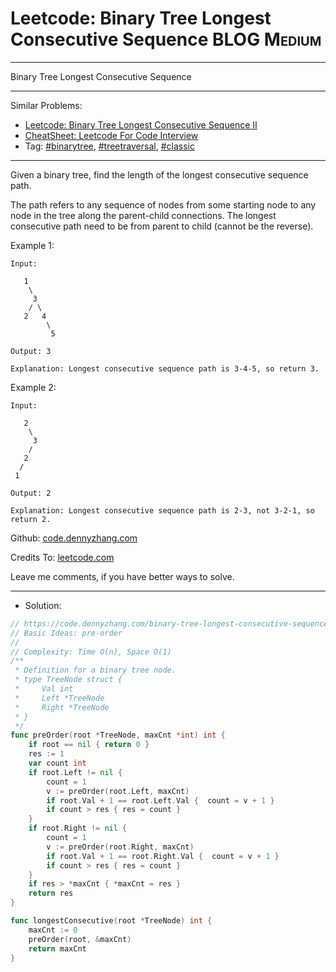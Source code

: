 * Leetcode: Binary Tree Longest Consecutive Sequence             :BLOG:Medium:
#+STARTUP: showeverything
#+OPTIONS: toc:nil \n:t ^:nil creator:nil d:nil
:PROPERTIES:
:type:     binarytree, treetraversal, classic
:END:
---------------------------------------------------------------------
Binary Tree Longest Consecutive Sequence
---------------------------------------------------------------------
#+BEGIN_HTML
<a href="https://github.com/dennyzhang/code.dennyzhang.com/tree/master/problems/binary-tree-longest-consecutive-sequence"><img align="right" width="200" height="183" src="https://www.dennyzhang.com/wp-content/uploads/denny/watermark/github.png" /></a>
#+END_HTML
Similar Problems:
- [[https://code.dennyzhang.com/binary-tree-longest-consecutive-sequence-ii][Leetcode: Binary Tree Longest Consecutive Sequence II]]
- [[https://cheatsheet.dennyzhang.com/cheatsheet-leetcode-A4][CheatSheet: Leetcode For Code Interview]]
- Tag: [[https://code.dennyzhang.com/review-binarytree][#binarytree]], [[https://code.dennyzhang.com/review-treetraversal][#treetraversal]], [[https://code.dennyzhang.com/tag/classic][#classic]]
---------------------------------------------------------------------
Given a binary tree, find the length of the longest consecutive sequence path.

The path refers to any sequence of nodes from some starting node to any node in the tree along the parent-child connections. The longest consecutive path need to be from parent to child (cannot be the reverse).

Example 1:
#+BEGIN_EXAMPLE
Input:

   1
    \
     3
    / \
   2   4
        \
         5

Output: 3

Explanation: Longest consecutive sequence path is 3-4-5, so return 3.
#+END_EXAMPLE

Example 2:
#+BEGIN_EXAMPLE
Input:

   2
    \
     3
    / 
   2    
  / 
 1

Output: 2 

Explanation: Longest consecutive sequence path is 2-3, not 3-2-1, so return 2.
#+END_EXAMPLE

Github: [[https://github.com/dennyzhang/code.dennyzhang.com/tree/master/problems/binary-tree-longest-consecutive-sequence][code.dennyzhang.com]]

Credits To: [[https://leetcode.com/problems/binary-tree-longest-consecutive-sequence/description/][leetcode.com]]

Leave me comments, if you have better ways to solve.
---------------------------------------------------------------------
- Solution:

#+BEGIN_SRC go
// https://code.dennyzhang.com/binary-tree-longest-consecutive-sequence
// Basic Ideas: pre-order
//
// Complexity: Time O(n), Space O(1)
/**
 * Definition for a binary tree node.
 * type TreeNode struct {
 *     Val int
 *     Left *TreeNode
 *     Right *TreeNode
 * }
 */
func preOrder(root *TreeNode, maxCnt *int) int {
    if root == nil { return 0 }
    res := 1
    var count int
    if root.Left != nil {
        count = 1
        v := preOrder(root.Left, maxCnt)
        if root.Val + 1 == root.Left.Val {  count = v + 1 }
        if count > res { res = count }
    }
    if root.Right != nil {
        count = 1
        v := preOrder(root.Right, maxCnt)
        if root.Val + 1 == root.Right.Val {  count = v + 1 }
        if count > res { res = count }
    }
    if res > *maxCnt { *maxCnt = res }
    return res
}

func longestConsecutive(root *TreeNode) int {
    maxCnt := 0
    preOrder(root, &maxCnt)
    return maxCnt
}
#+END_SRC

#+BEGIN_HTML
<div style="overflow: hidden;">
<div style="float: left; padding: 5px"> <a href="https://www.linkedin.com/in/dennyzhang001"><img src="https://www.dennyzhang.com/wp-content/uploads/sns/linkedin.png" alt="linkedin" /></a></div>
<div style="float: left; padding: 5px"><a href="https://github.com/dennyzhang"><img src="https://www.dennyzhang.com/wp-content/uploads/sns/github.png" alt="github" /></a></div>
<div style="float: left; padding: 5px"><a href="https://www.dennyzhang.com/slack" target="_blank" rel="nofollow"><img src="https://www.dennyzhang.com/wp-content/uploads/sns/slack.png" alt="slack"/></a></div>
</div>
#+END_HTML
